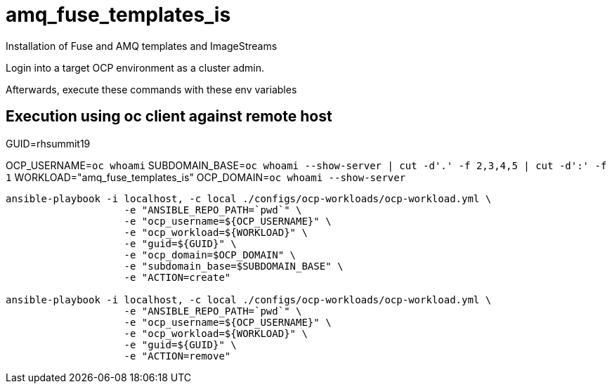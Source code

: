 = amq_fuse_templates_is

Installation of Fuse and AMQ templates and ImageStreams

Login into a target OCP environment as a cluster admin.

Afterwards, execute these commands with these env variables

== Execution using oc client against remote host

GUID=rhsummit19

OCP_USERNAME=`oc whoami`
SUBDOMAIN_BASE=`oc whoami --show-server | cut -d'.' -f 2,3,4,5 | cut -d':' -f 1`
WORKLOAD="amq_fuse_templates_is"
OCP_DOMAIN=`oc whoami --show-server`

-----

ansible-playbook -i localhost, -c local ./configs/ocp-workloads/ocp-workload.yml \
                    -e "ANSIBLE_REPO_PATH=`pwd`" \
                    -e "ocp_username=${OCP_USERNAME}" \
                    -e "ocp_workload=${WORKLOAD}" \
                    -e "guid=${GUID}" \
                    -e "ocp_domain=$OCP_DOMAIN" \
                    -e "subdomain_base=$SUBDOMAIN_BASE" \
                    -e "ACTION=create"

ansible-playbook -i localhost, -c local ./configs/ocp-workloads/ocp-workload.yml \
                    -e "ANSIBLE_REPO_PATH=`pwd`" \
                    -e "ocp_username=${OCP_USERNAME}" \
                    -e "ocp_workload=${WORKLOAD}" \
                    -e "guid=${GUID}" \
                    -e "ACTION=remove"
-----
